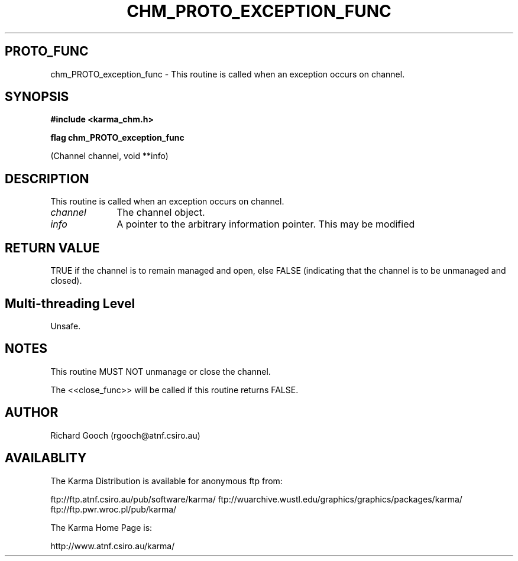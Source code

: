 .TH CHM_PROTO_EXCEPTION_FUNC 3 "13 Nov 2005" "Karma Distribution"
.SH PROTO_FUNC
chm_PROTO_exception_func \- This routine is called when an exception occurs on channel.
.SH SYNOPSIS
.B #include <karma_chm.h>
.sp
.B flag chm_PROTO_exception_func
.sp
(Channel channel, void **info)
.SH DESCRIPTION
This routine is called when an exception occurs on channel.
.IP \fIchannel\fP 1i
The channel object.
.IP \fIinfo\fP 1i
A pointer to the arbitrary information pointer. This may be modified
.SH RETURN VALUE
TRUE if the channel is to remain managed and open, else FALSE
(indicating that the channel is to be unmanaged and closed).
.SH Multi-threading Level
Unsafe.
.SH NOTES
This routine MUST NOT unmanage or close the channel.
.sp
The <<close_func>> will be called if this routine returns FALSE.
.sp
.SH AUTHOR
Richard Gooch (rgooch@atnf.csiro.au)
.SH AVAILABLITY
The Karma Distribution is available for anonymous ftp from:

ftp://ftp.atnf.csiro.au/pub/software/karma/
ftp://wuarchive.wustl.edu/graphics/graphics/packages/karma/
ftp://ftp.pwr.wroc.pl/pub/karma/

The Karma Home Page is:

http://www.atnf.csiro.au/karma/

